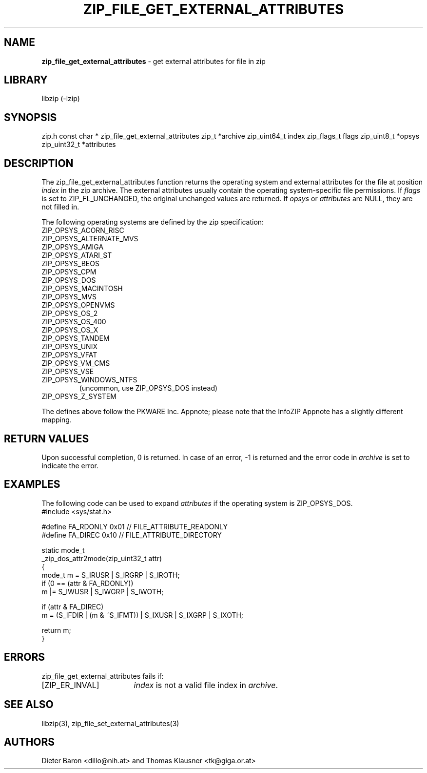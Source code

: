 .TH "ZIP_FILE_GET_EXTERNAL_ATTRIBUTES" "3" "September 19, 2013" "NiH" "Library Functions Manual"
.SH "NAME"
\fBzip_file_get_external_attributes\fP
\- get external attributes for file in zip
.SH "LIBRARY"
libzip (-lzip)
.SH "SYNOPSIS"
zip.h
const char *
zip_file_get_external_attributes zip_t *archive zip_uint64_t index zip_flags_t flags zip_uint8_t *opsys zip_uint32_t *attributes
.SH "DESCRIPTION"
The
zip_file_get_external_attributes
function returns the operating system and external attributes for the
file at position
\fIindex\fP
in the zip archive.
The external attributes usually contain the operating system-specific
file permissions.
If
\fIflags\fP
is set to
\fRZIP_FL_UNCHANGED\fP,
the original unchanged values are returned.
If
\fIopsys\fP
or
\fIattributes\fP
are
\fRNULL\fP,
they are not filled in.
.PP
The following operating systems are defined by the zip specification:
.TP
\fRZIP_OPSYS_ACORN_RISC\fP
.TP
\fRZIP_OPSYS_ALTERNATE_MVS\fP
.TP
\fRZIP_OPSYS_AMIGA\fP
.TP
\fRZIP_OPSYS_ATARI_ST\fP
.TP
\fRZIP_OPSYS_BEOS\fP
.TP
\fRZIP_OPSYS_CPM\fP
.TP
\fRZIP_OPSYS_DOS\fP
.TP
\fRZIP_OPSYS_MACINTOSH\fP
.TP
\fRZIP_OPSYS_MVS\fP
.TP
\fRZIP_OPSYS_OPENVMS\fP
.TP
\fRZIP_OPSYS_OS_2\fP
.TP
\fRZIP_OPSYS_OS_400\fP
.TP
\fRZIP_OPSYS_OS_X\fP
.TP
\fRZIP_OPSYS_TANDEM\fP
.TP
\fRZIP_OPSYS_UNIX\fP
.TP
\fRZIP_OPSYS_VFAT\fP
.TP
\fRZIP_OPSYS_VM_CMS\fP
.TP
\fRZIP_OPSYS_VSE\fP
.TP
\fRZIP_OPSYS_WINDOWS_NTFS\fP
(uncommon, use
\fRZIP_OPSYS_DOS\fP
instead)
.TP
\fRZIP_OPSYS_Z_SYSTEM\fP
.PP
The defines above follow the PKWARE Inc. Appnote; please note that
the InfoZIP Appnote has a slightly different mapping.
.SH "RETURN VALUES"
Upon successful completion, 0 is returned.
In case of an error,
\fR\-1\fP
is returned and the error code in
\fIarchive\fP
is set to indicate the error.
.SH "EXAMPLES"
The following code can be used to expand
\fIattributes\fP
if the operating system is
\fRZIP_OPSYS_DOS\fP.
.nf
#include <sys/stat.h>

#define FA_RDONLY       0x01            // FILE_ATTRIBUTE_READONLY
#define FA_DIREC        0x10            // FILE_ATTRIBUTE_DIRECTORY

static mode_t
_zip_dos_attr2mode(zip_uint32_t attr)
{
   mode_t m = S_IRUSR | S_IRGRP | S_IROTH;
   if (0 == (attr & FA_RDONLY))
      m |= S_IWUSR | S_IWGRP | S_IWOTH;

   if (attr & FA_DIREC)
      m = (S_IFDIR | (m & ~S_IFMT)) | S_IXUSR | S_IXGRP | S_IXOTH;

   return m;
}
.fi
.SH "ERRORS"
zip_file_get_external_attributes
fails if:
.TP 17n
[\fRZIP_ER_INVAL\fP]
\fIindex\fP
is not a valid file index in
\fIarchive\fP.
.SH "SEE ALSO"
libzip(3),
zip_file_set_external_attributes(3)
.SH "AUTHORS"
Dieter Baron <dillo@nih.at>
and
Thomas Klausner <tk@giga.or.at>
